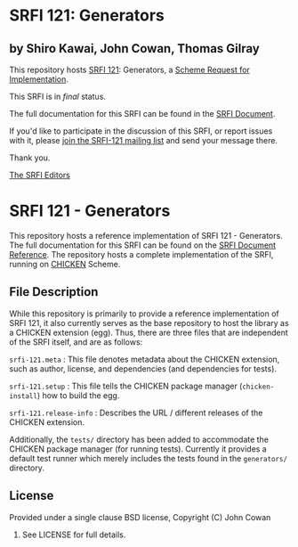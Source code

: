 * SRFI 121: Generators

** by Shiro Kawai, John Cowan, Thomas Gilray

This repository hosts [[http://srfi.schemers.org/srfi-121/][SRFI 121]]: Generators, a [[http://srfi.schemers.org/][Scheme Request for Implementation]].

This SRFI is in /final/ status.

The full documentation for this SRFI can be found in the [[http://srfi.schemers.org/srfi-121/srfi-121.html][SRFI Document]].

If you'd like to participate in the discussion of this SRFI, or report issues with it, please [[http://srfi.schemers.org/srfi-121/][join the SRFI-121 mailing list]] and send your message there.

Thank you.


[[mailto:srfi-editors@srfi.schemers.org][The SRFI Editors]]


* SRFI 121 - Generators

This repository hosts a reference implementation of SRFI 121 -
Generators.  The full documentation for this SRFI can be found on the
[[http://srfi.schemers.org/srfi-121/][SRFI Document Reference]].  The repository hosts a complete
implementation of the SRFI, running on [[http://call-cc.org][CHICKEN]] Scheme.

** File Description

While this repository is primarily to provide a reference
implementation of SRFI 121, it also currently serves as the base
repository to host the library as a CHICKEN extension (egg).  Thus,
there are three files that are independent of the SRFI itself, and are
as follows:

=srfi-121.meta= : This file denotes metadata about the CHICKEN
extension, such as author, license, and dependencies (and dependencies
for tests).

=srfi-121.setup= : This file tells the CHICKEN package manager
(=chicken-install=) how to build the egg.

=srfi-121.release-info= : Describes the URL / different releases of
the CHICKEN extension.

Additionally, the =tests/= directory has been added to accommodate the
CHICKEN package manager (for running tests).  Currently it provides a
default test runner which merely includes the tests found in the
=generators/= directory.

** License

Provided under a single clause BSD license, Copyright (C) John Cowan
2016.  See LICENSE for full details.